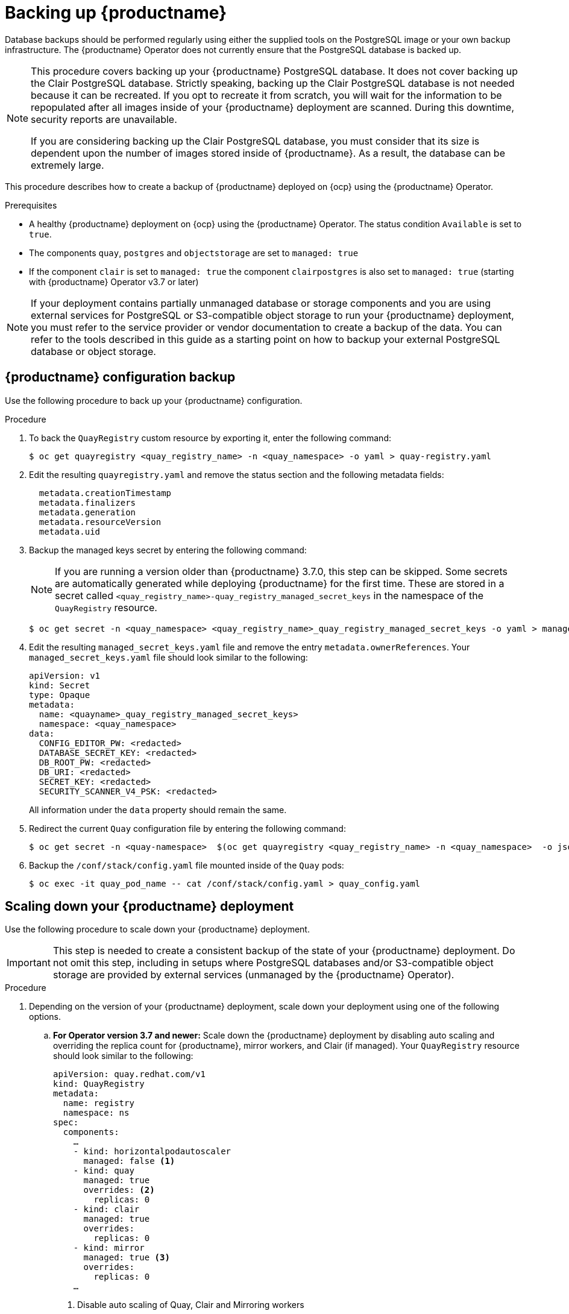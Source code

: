 :_content-type: PROCEDURE
[id="backing-up-red-hat-quay-operator"]
= Backing up {productname}

Database backups should be performed regularly using either the supplied tools on the PostgreSQL image or your own backup infrastructure. The {productname} Operator does not currently ensure that the PostgreSQL database is backed up.

[NOTE]
====
This procedure covers backing up your {productname} PostgreSQL database. It does not cover backing up the Clair PostgreSQL database. Strictly speaking, backing up the Clair PostgreSQL database is not needed because it can be recreated. If you opt to recreate it from scratch, you will wait for the information to be repopulated after all images inside of your {productname} deployment are scanned. During this downtime, security reports are unavailable. 

If you are considering backing up the Clair PostgreSQL database, you must consider that its size is dependent upon the number of images stored inside of {productname}. As a result, the database can be extremely large. 
====

This procedure describes how to create a backup of {productname} deployed on {ocp} using the {productname} Operator. 

.Prerequisites

* A healthy {productname} deployment on {ocp} using the {productname} Operator. The status condition `Available` is set to `true`.
* The components `quay`, `postgres` and `objectstorage` are set to `managed: true`
* If the component `clair` is set to `managed: true` the component `clairpostgres` is also set to `managed: true` (starting with {productname} Operator v3.7 or later)

[NOTE]
====
If your deployment contains partially unmanaged database or storage components and you are using external services for PostgreSQL or S3-compatible object storage to run your {productname} deployment, you must refer to the service provider or vendor documentation to create a backup of the data.
You can refer to the tools described in this guide as a starting point on how to backup your external PostgreSQL database or object storage.
====

[id="quay-configuration-backup"]
== {productname} configuration backup

Use the following procedure to back up your {productname} configuration. 

.Procedure

. To back the `QuayRegistry` custom resource by exporting it, enter the following command:
+
[source,terminal]
----
$ oc get quayregistry <quay_registry_name> -n <quay_namespace> -o yaml > quay-registry.yaml
----

. Edit the resulting `quayregistry.yaml` and remove the status section and the following metadata fields:
+
[source,yaml]
----
  metadata.creationTimestamp
  metadata.finalizers
  metadata.generation
  metadata.resourceVersion
  metadata.uid
----

. Backup the managed keys secret by entering the following command:
+
[NOTE]
====
If you are running a version older than {productname} 3.7.0, this step can be skipped. Some secrets are automatically generated while deploying {productname} for the first time. These are stored in a secret called `<quay_registry_name>-quay_registry_managed_secret_keys` in the namespace of the `QuayRegistry` resource.
====
+
[source,terminal]
----
$ oc get secret -n <quay_namespace> <quay_registry_name>_quay_registry_managed_secret_keys -o yaml > managed_secret_keys.yaml
----

. Edit the resulting `managed_secret_keys.yaml` file and remove the entry `metadata.ownerReferences`. Your `managed_secret_keys.yaml` file should look similar to the following:
+
[source,yaml]
----
apiVersion: v1
kind: Secret
type: Opaque
metadata:
  name: <quayname>_quay_registry_managed_secret_keys>
  namespace: <quay_namespace>
data:
  CONFIG_EDITOR_PW: <redacted>
  DATABASE_SECRET_KEY: <redacted>
  DB_ROOT_PW: <redacted>
  DB_URI: <redacted>
  SECRET_KEY: <redacted>
  SECURITY_SCANNER_V4_PSK: <redacted>
----
+
All information under the `data` property should remain the same.

. Redirect the current `Quay` configuration file by entering the following command:
+
[source,terminal]
----
$ oc get secret -n <quay-namespace>  $(oc get quayregistry <quay_registry_name> -n <quay_namespace>  -o jsonpath='{.spec.configBundleSecret}') -o yaml > config-bundle.yaml
----

. Backup the `/conf/stack/config.yaml` file mounted inside of the `Quay` pods:
+
[source,terminal]
----
$ oc exec -it quay_pod_name -- cat /conf/stack/config.yaml > quay_config.yaml
----

[id="scaling-down-quay-deployment"]
== Scaling down your {productname} deployment

Use the following procedure to scale down your {productname} deployment. 

[IMPORTANT]
====
This step is needed to create a consistent backup of the state of your {productname} deployment. Do not omit this step, including in setups where PostgreSQL databases and/or S3-compatible object storage are provided by external services (unmanaged by the {productname} Operator).
====

.Procedure

. Depending on the version of your {productname} deployment, scale down your deployment using one of the following options. 

.. *For Operator version 3.7 and newer:* Scale down the {productname} deployment by disabling auto scaling and overriding the replica count for {productname}, mirror workers, and Clair (if managed). Your `QuayRegistry` resource should look similar to the following:
+
[source,yaml]
----
apiVersion: quay.redhat.com/v1
kind: QuayRegistry
metadata:
  name: registry
  namespace: ns
spec:
  components:
    …
    - kind: horizontalpodautoscaler
      managed: false <1>
    - kind: quay
      managed: true
      overrides: <2>
        replicas: 0
    - kind: clair
      managed: true
      overrides:
        replicas: 0
    - kind: mirror
      managed: true <3>
      overrides:
        replicas: 0
    …
----
<1> Disable auto scaling of Quay, Clair and Mirroring workers
<2> Set the replica count to 0 for components accessing the database and objectstorage
<3> Set to `false` on IBM Power and IBM Z deployments.

.. *For Operator version 3.6 and earlier*: Scale down the {productname} deployment by scaling down the {productname} Operator first and then the managed {productname} resources:
+
[source,terminal]
----
$ oc scale --replicas=0 deployment $(oc get deployment -n <quay-operator-namespace>|awk '/^quay-operator/ {print $1}') -n <quay-operator-namespace>
----
+
[source,terminal]
----
$ oc scale --replicas=0 deployment $(oc get deployment -n <quay-namespace>|awk '/quay-app/ {print $1}') -n <quay-namespace>
----
+
[source,terminal]
----
$ oc scale --replicas=0 deployment $(oc get deployment -n <quay-namespace>|awk '/quay-mirror/ {print $1}') -n <quay-namespace>
----
+
[source,terminal]
----
$ oc scale --replicas=0 deployment $(oc get deployment -n <quay-namespace>|awk '/clair-app/ {print $1}') -n <quay-namespace>
----

. Wait for the `registry-quay-app`, `registry-quay-mirror` and `registry-clair-app` pods (depending on which components you set to be managed by the {productname} Operator) to disappear. You can check their status by running the following command:
+
[source,terminal]
----
$ oc get pods -n <quay_namespace>
----
+
Example output:
+
[source,terminal]
----
$ oc get pod
----
+
.Example output
+
[source,terminal]
----
quay-operator.v3.7.1-6f9d859bd-p5ftc               1/1     Running     0             12m
quayregistry-clair-postgres-7487f5bd86-xnxpr       1/1     Running     1 (12m ago)   12m
quayregistry-quay-app-upgrade-xq2v6                0/1     Completed   0             12m
quayregistry-quay-config-editor-6dfdcfc44f-hlvwm   1/1     Running     0             73s
quayregistry-quay-database-859d5445ff-cqthr        1/1     Running     0             12m
quayregistry-quay-redis-84f888776f-hhgms           1/1     Running     0             12m
----

[id="backing-up-managed-database"]
== Backing up the {productname} managed database

Use the following procedure to back up the {productname} managed database. 

[NOTE]
====
If your {productname} deployment is configured with external, or unmanged, PostgreSQL database(s), refer to your vendor's documentation on how to create a consistent backup of these databases.
====

.Procedure

. Identify the Quay PostgreSQL pod name:
+
[source,terminal]
----
$ oc get pod -l quay-component=postgres -n <quay_namespace> -o jsonpath='{.items[0].metadata.name}'
----
+
Example output:
+
[source,terminal]
----
quayregistry-quay-database-59f54bb7-58xs7
----

. Obtain the Quay database name:
+
[source,terminal]
----
$ oc -n <quay_namespace> rsh $(oc get pod -l app=quay -o NAME -n <quay_namespace> |head -n 1) cat /conf/stack/config.yaml|awk -F"/" '/^DB_URI/ {print $4}'
quayregistry-quay-database
----

. Download a backup database:
+
[source,terminal]
----
$ oc exec quayregistry-quay-database-59f54bb7-58xs7 -- /usr/bin/pg_dump -C quayregistry-quay-database  > backup.sql
----

[id="backing-up-managed-object-storage"]
=== Backing up the {productname} managed object storage

Use the following procedure to back up the {productname} managed object storage. The instructions in this section apply to the following configurations:

* Standalone, multi-cloud object gateway configurations
* OpenShift Data Foundations storage requires that the {productname} Operator provisioned an S3 object storage bucket from, through the ObjectStorageBucketClaim API

[NOTE]
====
If your {productname} deployment is configured with external (unmanged) object storage, refer to your vendor's documentation on how to create a copy of the content of Quay's storage bucket.
====

.Procedure

. Decode and export the `AWS_ACCESS_KEY_ID` by entering the following command:
+
[source,terminal]
----
$ export AWS_ACCESS_KEY_ID=$(oc get secret -l app=noobaa -n <quay-namespace>  -o jsonpath='{.items[0].data.AWS_ACCESS_KEY_ID}' |base64 -d)
----

. Decode and export the `AWS_SECRET_ACCESS_KEY_ID` by entering the following command:
+
[source,terminal]
----
$ export AWS_SECRET_ACCESS_KEY=$(oc get secret -l app=noobaa -n <quay-namespace> -o jsonpath='{.items[0].data.AWS_SECRET_ACCESS_KEY}' |base64 -d)
----

. Create a new directory:
+
[source,terminal]
----
$ mkdir blobs
----

[NOTE]
====
You can also use link:https://rclone.org/[rclone] or link:https://s3tools.org/s3cmd[sc3md] instead of the AWS command line utility.
====

. Copy all blobs to the directory by entering the following command:
+
[source,terminal]
----
$ aws s3 sync --no-verify-ssl --endpoint https://$(oc get route s3 -n openshift-storage  -o jsonpath='{.spec.host}')  s3://$(oc get cm -l app=noobaa -n <quay-namespace> -o jsonpath='{.items[0].data.BUCKET_NAME}') ./blobs
----

[id="scaling-up-quay-deployment"]
== Scale the {productname} deployment back up

. Depending on the version of your {productname} deployment, scale up your deployment using one of the following options. 

.. *For Operator version 3.7 and newer:* Scale up the {productname} deployment by re-enabling auto scaling, if desired, and removing the replica overrides for Quay, mirror workers and Clair as applicable. Your `QuayRegistry` resource should look similar to the following:
+
[source,yaml]
----
apiVersion: quay.redhat.com/v1
kind: QuayRegistry
metadata:
  name: registry
  namespace: ns
spec:
  components:
    …
    - kind: horizontalpodautoscaler
      managed: true <1>
    - kind: quay <2>
      managed: true
    - kind: clair
      managed: true
    - kind: mirror
      managed: true <3>
    …
----
<1> Re-enables auto scaling of Quay, Clair and Mirroring workers again (if desired)
<2> Replica overrides are removed again to scale the Quay components back up
<3> Set to `false` on IBM Power and IBM Z deployments.

.. *For Operator version 3.6 and earlier:* Scale up the {productname} deployment by scaling up the {productname} Operator again:
+
[source,terminal]
----
$ oc scale --replicas=1 deployment $(oc get deployment -n <quay_operator_namespace> | awk '/^quay-operator/ {print $1}') -n <quay_operator_namespace>
----

. Check the status of the {productname} deployment by entering the following command:
+
[source,terminal]
----
$ oc wait quayregistry registry --for=condition=Available=true -n <quay_namespace>
----
+
Example output:
+
[source,yaml]
----
apiVersion: quay.redhat.com/v1
kind: QuayRegistry
metadata:
  ...
  name: registry
  namespace: <quay-namespace>
  ...
spec:
  ...
status:
  - lastTransitionTime: '2022-06-20T05:31:17Z'
    lastUpdateTime: '2022-06-20T17:31:13Z'
    message: All components reporting as healthy
    reason: HealthChecksPassing
    status: 'True'
    type: Available
----
